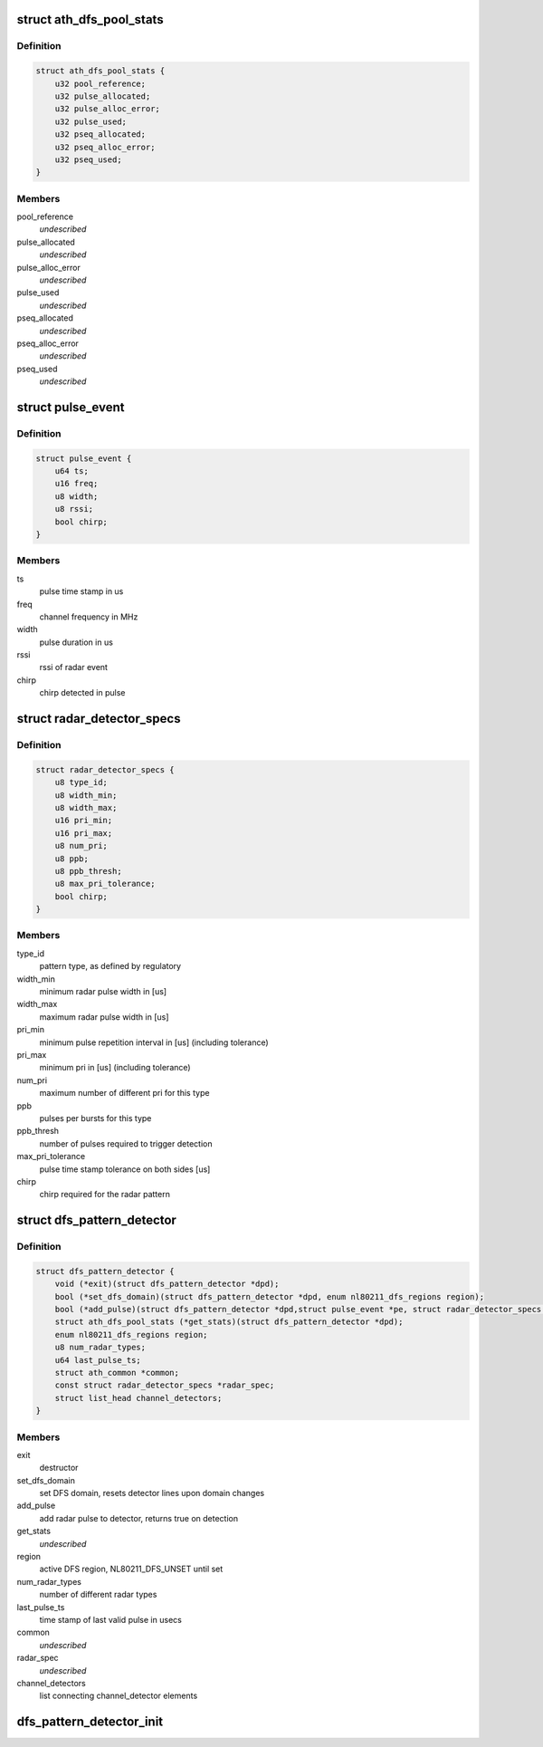 .. -*- coding: utf-8; mode: rst -*-
.. src-file: drivers/net/wireless/ath/dfs_pattern_detector.h

.. _`ath_dfs_pool_stats`:

struct ath_dfs_pool_stats
=========================

.. c:type:: struct ath_dfs_pool_stats

    DFS Statistics for global pools

.. _`ath_dfs_pool_stats.definition`:

Definition
----------

.. code-block:: c

    struct ath_dfs_pool_stats {
        u32 pool_reference;
        u32 pulse_allocated;
        u32 pulse_alloc_error;
        u32 pulse_used;
        u32 pseq_allocated;
        u32 pseq_alloc_error;
        u32 pseq_used;
    }

.. _`ath_dfs_pool_stats.members`:

Members
-------

pool_reference
    *undescribed*

pulse_allocated
    *undescribed*

pulse_alloc_error
    *undescribed*

pulse_used
    *undescribed*

pseq_allocated
    *undescribed*

pseq_alloc_error
    *undescribed*

pseq_used
    *undescribed*

.. _`pulse_event`:

struct pulse_event
==================

.. c:type:: struct pulse_event

    describing pulses reported by PHY

.. _`pulse_event.definition`:

Definition
----------

.. code-block:: c

    struct pulse_event {
        u64 ts;
        u16 freq;
        u8 width;
        u8 rssi;
        bool chirp;
    }

.. _`pulse_event.members`:

Members
-------

ts
    pulse time stamp in us

freq
    channel frequency in MHz

width
    pulse duration in us

rssi
    rssi of radar event

chirp
    chirp detected in pulse

.. _`radar_detector_specs`:

struct radar_detector_specs
===========================

.. c:type:: struct radar_detector_specs

    detector specs for a radar pattern type

.. _`radar_detector_specs.definition`:

Definition
----------

.. code-block:: c

    struct radar_detector_specs {
        u8 type_id;
        u8 width_min;
        u8 width_max;
        u16 pri_min;
        u16 pri_max;
        u8 num_pri;
        u8 ppb;
        u8 ppb_thresh;
        u8 max_pri_tolerance;
        bool chirp;
    }

.. _`radar_detector_specs.members`:

Members
-------

type_id
    pattern type, as defined by regulatory

width_min
    minimum radar pulse width in [us]

width_max
    maximum radar pulse width in [us]

pri_min
    minimum pulse repetition interval in [us] (including tolerance)

pri_max
    minimum pri in [us] (including tolerance)

num_pri
    maximum number of different pri for this type

ppb
    pulses per bursts for this type

ppb_thresh
    number of pulses required to trigger detection

max_pri_tolerance
    pulse time stamp tolerance on both sides [us]

chirp
    chirp required for the radar pattern

.. _`dfs_pattern_detector`:

struct dfs_pattern_detector
===========================

.. c:type:: struct dfs_pattern_detector

    DFS pattern detector

.. _`dfs_pattern_detector.definition`:

Definition
----------

.. code-block:: c

    struct dfs_pattern_detector {
        void (*exit)(struct dfs_pattern_detector *dpd);
        bool (*set_dfs_domain)(struct dfs_pattern_detector *dpd, enum nl80211_dfs_regions region);
        bool (*add_pulse)(struct dfs_pattern_detector *dpd,struct pulse_event *pe, struct radar_detector_specs *rs);
        struct ath_dfs_pool_stats (*get_stats)(struct dfs_pattern_detector *dpd);
        enum nl80211_dfs_regions region;
        u8 num_radar_types;
        u64 last_pulse_ts;
        struct ath_common *common;
        const struct radar_detector_specs *radar_spec;
        struct list_head channel_detectors;
    }

.. _`dfs_pattern_detector.members`:

Members
-------

exit
    destructor

set_dfs_domain
    set DFS domain, resets detector lines upon domain changes

add_pulse
    add radar pulse to detector, returns true on detection

get_stats
    *undescribed*

region
    active DFS region, NL80211_DFS_UNSET until set

num_radar_types
    number of different radar types

last_pulse_ts
    time stamp of last valid pulse in usecs

common
    *undescribed*

radar_spec
    *undescribed*

channel_detectors
    list connecting channel_detector elements

.. _`dfs_pattern_detector_init`:

dfs_pattern_detector_init
=========================

.. c:function:: struct dfs_pattern_detector *dfs_pattern_detector_init(struct ath_common *common, enum nl80211_dfs_regions region)

    constructor for pattern detector class

    :param common:
        *undescribed*
    :type common: struct ath_common \*

    :param region:
        *undescribed*
    :type region: enum nl80211_dfs_regions

.. This file was automatic generated / don't edit.

